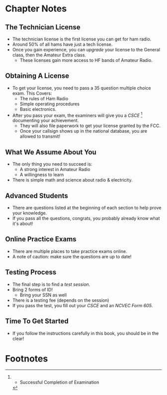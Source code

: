 * Chapter Notes
** The Technician License
- The technician license is the first license you can get for ham radio.
- Around 50% of all hams have just a tech license.
- Once you gain experience, you can /upgrade/ your license to the General class, then the Amateur Extra class.
  + These licenses gain more access to HF bands of Amateur Radio.

** Obtaining A License
- To get your license, you need to pass a 35 question multiple choice exam. This Covers:
  + The rules of Ham Radio
  + Simple operating procedures
  + Basic electronics.
- After you pass your exam, the examiners will give you a /CSCE/ [fn:1] documenting your achievement.
  + They will also file paperwork to get your license granted by the FCC.
  + Once your callsign shows up in the national database, you are allowed to transmit!

** What We Assume About You
- The only thing you need to succeed is:
  + A strong interest in Amateur Radio
  + A willingness to learn
- There is simple math and science about radio & electricity.

** Advanced Students
- There are questions listed at the beginning of each section to help prove your knowledge.
- If you pass all the questions, congrats, you probably already know what it's about!

** Online Practice Exams
- There are multiple places to take practice exams online.
- A note of caution: make sure the questions are up to date!

** Testing Process
- The final step is to find a /test session/.
- Bring 2 forms of ID!
  + Bring your SSN as well
- There is a testing fee (depends on the session)
- If you pass the test, you fill out your /CSCE/ and an /NCVEC Form 605/.

** Time To Get Started
- If you follow the instructions carefully in this book, you should be in the clear!

* Footnotes

[fn:1] - Successful Completion of Examination 
